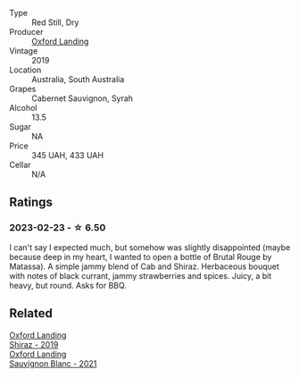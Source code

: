 #+attr_html: :class wine-main-image
[[file:/images/79/0dc102-a839-4cef-a0d4-7fbb4926a057/2023-02-21-06-44-26-IMG-5103@512.webp]]

- Type :: Red Still, Dry
- Producer :: [[barberry:/producers/bc4a8c8d-3c1f-4806-ab9b-863b28ddcc53][Oxford Landing]]
- Vintage :: 2019
- Location :: Australia, South Australia
- Grapes :: Cabernet Sauvignon, Syrah
- Alcohol :: 13.5
- Sugar :: NA
- Price :: 345 UAH, 433 UAH
- Cellar :: N/A

** Ratings

*** 2023-02-23 - ☆ 6.50

I can't say I expected much, but somehow was slightly disappointed (maybe because deep in my heart, I wanted to open a bottle of Brutal Rouge by Matassa). A simple jammy blend of Cab and Shiraz. Herbaceous bouquet with notes of black currant, jammy strawberries and spices. Juicy, a bit heavy, but round. Asks for BBQ.

** Related

#+begin_export html
<div class="flex-container">
  <a class="flex-item flex-item-left" href="/wines/1a4a72fc-57dd-4c90-890b-3b0fd3ca25c7.html">
    <img class="flex-bottle" src="/images/1a/4a72fc-57dd-4c90-890b-3b0fd3ca25c7/2023-02-21-06-42-52-IMG-5101@512.webp"></img>
    <section class="h">Oxford Landing</section>
    <section class="h text-bolder">Shiraz - 2019</section>
  </a>

  <a class="flex-item flex-item-right" href="/wines/7292b78a-0272-424e-8384-116624d9307f.html">
    <img class="flex-bottle" src="/images/72/92b78a-0272-424e-8384-116624d9307f/2023-01-16-16-46-24-IMG-4372@512.webp"></img>
    <section class="h">Oxford Landing</section>
    <section class="h text-bolder">Sauvignon Blanc - 2021</section>
  </a>

</div>
#+end_export

